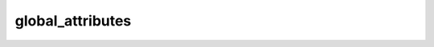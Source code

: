 global_attributes
===================

..  py:function:: global_attributes(nc)

    Returns the global attributes of ``nc``.

    :param nc: input nectdf
    :type nc: :class:`NetCDF`
    :rtype: dict